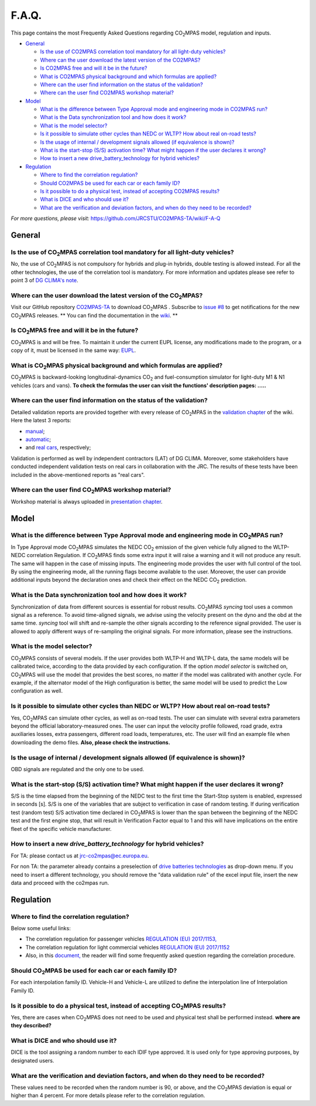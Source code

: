 ######
F.A.Q.
######

This page contains the most Frequently Asked Questions regarding |CO2MPAS|
model, regulation and inputs.

- `General`_

  - `Is the use of CO2MPAS correlation tool mandatory for all light-duty vehicles?`_
  - `Where can the user download the latest version of the CO2MPAS?`_
  - `Is CO2MPAS free and will it be in the future?`_
  - `What is CO2MPAS physical background and which formulas are applied?`_
  - `Where can the user find information on the status of the validation?`_
  - `Where can the user find CO2MPAS workshop material?`_
- `Model`_

  - `What is the difference between Type Approval mode and engineering mode in CO2MPAS run?`_
  - `What is the Data synchronization tool and how does it work?`_
  - `What is the model selector?`_
  - `Is it possible to simulate other cycles than NEDC or WLTP? How about real on-road tests?`_
  - `Is the usage of internal / development signals allowed (if equivalence is shown)?`_
  - `What is the start-stop (S/S) activation time? What might happen if the user declares it wrong?`_
  - `How to insert a new drive_battery_technology for hybrid vehicles?`_
- `Regulation`_

  - `Where to find the correlation regulation?`_
  - `Should CO2MPAS be used for each car or each family ID?`_
  - `Is it possible to do a physical test, instead of accepting CO2MPAS results?`_
  - `What is DICE and who should use it?`_
  - `What are the verification and deviation factors, and when do they need to be recorded?`_

*For more questions, please visit:* 
https://github.com/JRCSTU/CO2MPAS-TA/wiki/F-A-Q

General
=======

Is the use of |CO2MPAS| correlation tool mandatory for all light-duty vehicles?
-------------------------------------------------------------------------------
No, the use of |CO2MPAS| is not compulsory for hybrids and plug-in hybrids,
double testing is allowed instead.
For all the other technologies, the use of the correlation tool is mandatory.
For more information and updates please see refer to point 3 
of `DG CLIMA's note`_. 

Where can the user download the latest version of the |CO2MPAS|?
----------------------------------------------------------------
Visit our GitHub repository
`CO2MPAS-TA <https://github.com/JRCSTU/CO2MPAS-TA/>`_ to download |CO2MPAS| .
Subscribe to  `issue #8 <https://github.com/JRCSTU/CO2MPAS-TA/issues/8>`_ 
to get notifications for the new |CO2MPAS| releases.
** You can find the documentation in the
`wiki <https://github.com/JRCSTU/CO2MPAS-TA/wiki/>`_. **

Is |CO2MPAS| free and will it be in the future?
-----------------------------------------------
|CO2MPAS| is and will be free.
To maintain it under the current EUPL license, any modifications made to the
program, or a copy of it, must be licensed in the same way:
`EUPL <https://eupl.eu/>`_.


What is |CO2MPAS| physical background and which formulas are applied?
---------------------------------------------------------------------
|CO2MPAS| is backward-looking longitudinal-dynamics |CO2| and
fuel-consumption simulator for light-duty M1 & N1 vehicles (cars and vans).
**To check the formulas the user can visit the functions' 
description pages: .....** 

Where can the user find information on the status of the validation?
--------------------------------------------------------------------
Detailed validation reports are provided together with every release of
|CO2MPAS| in the `validation chapter <http://jrcstu.github.io/co2mpas/>`_ of
the wiki.
Here the latest 3 reports: 

- `manual <http://jrcstu.github.io/co2mpas/v2.0.x/validation_manual_cases.html>`_;    
- `automatic <http://jrcstu.github.io/co2mpas/v2.0.x/validation_automatic_cases.html>`_;   
- and `real cars <http://jrcstu.github.io/co2mpas/v2.0.x/validation_real_cases.html>`_, 
  respectively;

Validation is performed as well by independent contractors (LAT) of DG CLIMA. 
Moreover, some stakeholders have conducted independent validation 
tests on real cars in collaboration with the JRC. The results of these tests
have been included in the above-mentioned reports as "real cars".

Where can the user find |CO2MPAS| workshop material?
----------------------------------------------------
Workshop material is always uploaded in
`presentation chapter <https://github.com/JRCSTU/CO2MPAS-TA/wiki/Presentations-from-CO2MPAS-meetings>`_.

Model
=====

What is the difference between Type Approval mode and engineering mode in |CO2MPAS| run?
----------------------------------------------------------------------------------------
In Type Approval mode |CO2MPAS| simulates the NEDC |CO2| emission 
of the given vehicle fully aligned to the WLTP-NEDC correlation Regulation. 
If |CO2MPAS| finds some extra input it will raise a warning and it will not 
produce any result. 
The same will happen in the case of missing inputs. 
The engineering mode provides the user with full control of the tool. 
By using the engineering mode, 
all the running flags become available to the user. 
Moreover, the user can provide additional inputs beyond the declaration ones 
and check their effect on the NEDC |CO2| prediction. 

What is the Data synchronization tool and how does it work?
-----------------------------------------------------------
Synchronization of data from different sources is essential for robust results.
|CO2MPAS| `syncing` tool uses a common signal as a reference. 
To avoid time-aligned signals, we advise using the velocity present on the
dyno and the obd at the same time.
`syncing` tool will shift and re-sample the other signals 
according to the reference signal provided. 
The user is allowed to apply different ways of re-sampling the original signals. 
For more information, please see the instructions.  

What is the model selector?
---------------------------
|CO2MPAS| consists of several models. If the user provides both WLTP-H and WLTP-L
data, the same models will be calibrated twice, according to the data provided
by each configuration.
If the option *model selector* is switched on, |CO2MPAS| will use the model that
provides the best scores, no matter if the model was calibrated with another
cycle. For example, if the alternator model of the High configuration is better,
the same model will be used to predict the Low configuration as well.    

Is it possible to simulate other cycles than NEDC or WLTP? How about real on-road tests?
----------------------------------------------------------------------------------------
Yes, |CO2MPAS| can simulate other cycles, as well as on-road tests. 
The user can simulate with several extra parameters beyond the 
official laboratory-measured ones. 
The user can input the velocity profile followed, road grade, 
extra auxiliaries losses, extra passengers, different road loads, temperatures, 
etc. 
The user will find an example file when downloading the demo files. 
**Also, please check the instructions.**        

Is the usage of internal / development signals allowed (if equivalence is shown)?
---------------------------------------------------------------------------------
OBD signals are regulated and the only one to be used.

What is the start-stop (S/S) activation time? What might happen if the user declares it wrong?
----------------------------------------------------------------------------------------------
S/S is the time elapsed from the beginning of the NEDC test to the first time
the Start-Stop system is enabled, expressed in seconds [s].
S/S is one of the variables that are subject to verification in case of random
testing. If during verification test (random test) S/S activation time declared
in |CO2MPAS| is lower than the span between the beginning of the NEDC test and
the first engine stop, that will result in Verification Factor equal to 1 and
this will have implications on the entire fleet of the specific vehicle
manufacturer.

How to insert a new `drive_battery_technology` for hybrid vehicles?
-------------------------------------------------------------------
For TA: please contact us at jrc-co2mpas@ec.europa.eu.

For non TA: the parameter already contains a preselection of
`drive batteries technologies <https://co2mpas.readthedocs.io/en/stable/glossary.html#drive_battery_technology>`_
as drop-down menu. If you need to insert a different technology, you should
remove the "data validation rule" of the excel input file, insert the new data
and proceed with the co2mpas run.

Regulation
==========

Where to find the correlation regulation?
-----------------------------------------
Below some useful links: 
 
- The correlation regulation for passenger vehicles
  `REGULATION (EU) 2017/1153, <https://eur-lex.europa.eu/legal-content/EN/TXT/PDF/?uri=CELEX:02017R1153-20190201&from=EN>`_
- The correlation regulation for light commercial vehicles
  `REGULATION (EU) 2017/1152 <https://eur-lex.europa.eu/legal-content/EN/TXT/PDF/?uri=CELEX:02017R1152-20190201&from=EN>`_
- Also, in this `document, <https://ec.europa.eu/clima/sites/clima/files/transport/vehicles/cars/docs/faq_wltp_correlation_en.pdf](https://ec.europa.eu/clima/sites/clima/files/transport/vehicles/cars/docs/faq_wltp_correlation_en.pdf>`_
  the reader will find some frequently asked question regarding the correlation
  procedure.

Should |CO2MPAS| be used for each car or each family ID?
--------------------------------------------------------
For each interpolation family ID. 
Vehicle-H and Vehicle-L are utilized to define the interpolation line of
Interpolation Family ID.

Is it possible to do a physical test, instead of accepting |CO2MPAS| results?   
-----------------------------------------------------------------------------
Yes, there are cases when |CO2MPAS|
does not need to be used and physical test shall be performed instead. 
**where are they described?**

What is DICE and who should use it?
-----------------------------------
DICE is the tool assigning a random number to each IDIF type approved. 
It is used only for type approving purposes, by designated users. 

What are the verification and deviation factors, and when do they need to be recorded?
--------------------------------------------------------------------------------------
These values need to be recorded when the random number is 90, or above,
and the |CO2MPAS| deviation is equal or higher than 4 percent.
For more details please refer to the correlation regulation.

.. |CO2MPAS| replace:: CO\ :sub:`2`\ MPAS
.. |CO2| replace:: CO\ :sub:`2`
.. _DG CLIMA's note: https://ec.europa.eu/clima/sites/clima/files/transport/vehicles/cars/docs/correlation_implementation_information_en.pdf 

 
